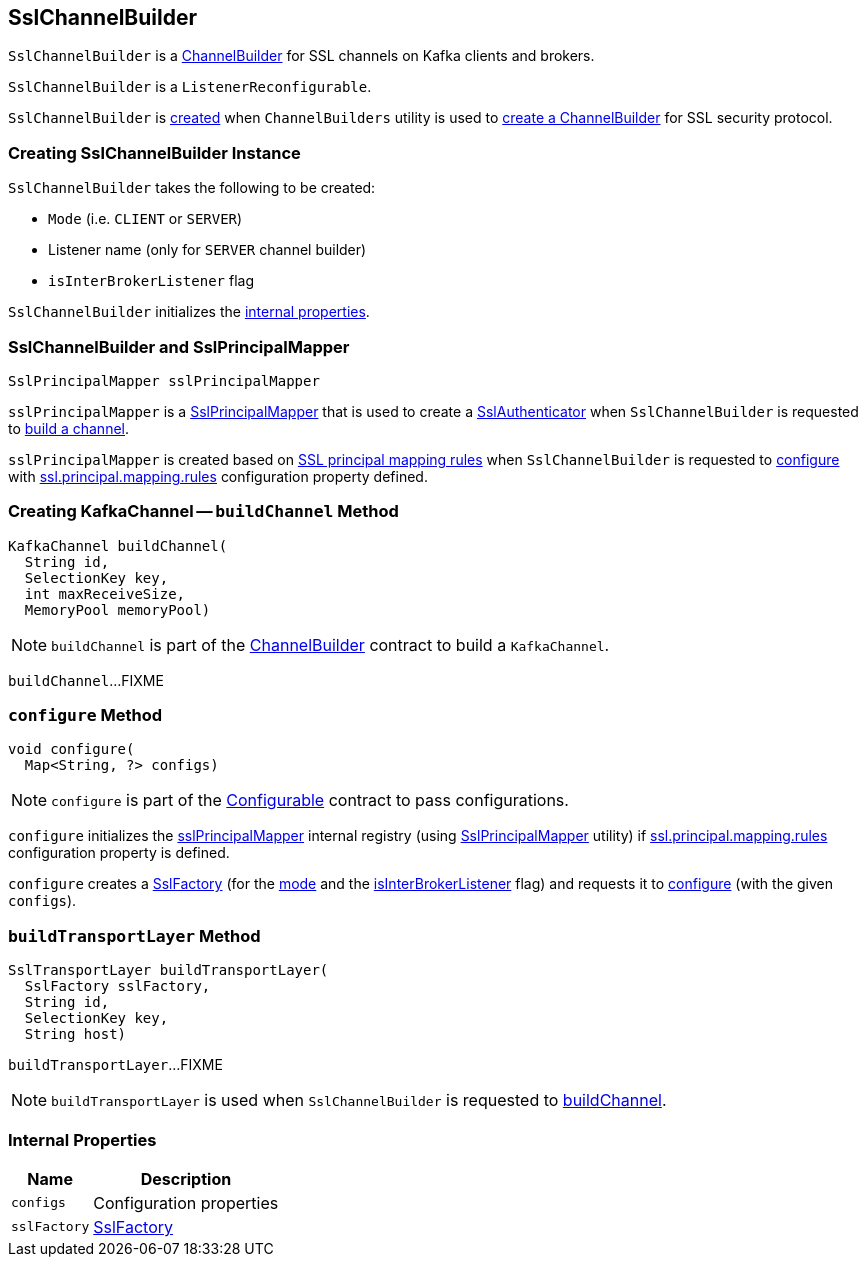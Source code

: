 == [[SslChannelBuilder]] SslChannelBuilder

`SslChannelBuilder` is a link:kafka-common-network-ChannelBuilder.adoc[ChannelBuilder] for SSL channels on Kafka clients and brokers.

`SslChannelBuilder` is a `ListenerReconfigurable`.

`SslChannelBuilder` is <<creating-instance, created>> when `ChannelBuilders` utility is used to link:kafka-common-network-ChannelBuilders.adoc#create[create a ChannelBuilder] for SSL security protocol.

=== [[creating-instance]] Creating SslChannelBuilder Instance

`SslChannelBuilder` takes the following to be created:

* [[mode]] `Mode` (i.e. `CLIENT` or `SERVER`)
* [[listenerName]] Listener name (only for `SERVER` channel builder)
* [[isInterBrokerListener]] `isInterBrokerListener` flag

`SslChannelBuilder` initializes the <<internal-properties, internal properties>>.

=== [[sslPrincipalMapper]] SslChannelBuilder and SslPrincipalMapper

[source, scala]
----
SslPrincipalMapper sslPrincipalMapper
----

`sslPrincipalMapper` is a link:kafka-common-security-ssl-SslPrincipalMapper.adoc[SslPrincipalMapper] that is used to create a link:kafka-common-network-SslChannelBuilder-SslAuthenticator.adoc[SslAuthenticator] when `SslChannelBuilder` is requested to <<buildChannel, build a channel>>.

`sslPrincipalMapper` is created based on link:kafka-common-security-ssl-SslPrincipalMapper.adoc#fromRules[SSL principal mapping rules] when `SslChannelBuilder` is requested to <<configure, configure>> with link:kafka-properties.adoc#ssl.principal.mapping.rules[ssl.principal.mapping.rules] configuration property defined.

=== [[buildChannel]] Creating KafkaChannel -- `buildChannel` Method

[source, java]
----
KafkaChannel buildChannel(
  String id,
  SelectionKey key,
  int maxReceiveSize,
  MemoryPool memoryPool)
----

NOTE: `buildChannel` is part of the link:kafka-common-network-ChannelBuilder.adoc#buildChannel[ChannelBuilder] contract to build a `KafkaChannel`.

`buildChannel`...FIXME

=== [[configure]] `configure` Method

[source, java]
----
void configure(
  Map<String, ?> configs)
----

NOTE: `configure` is part of the link:kafka-common-Configurable.adoc#configure[Configurable] contract to pass configurations.

`configure` initializes the <<sslPrincipalMapper, sslPrincipalMapper>> internal registry (using link:kafka-common-security-ssl-SslPrincipalMapper.adoc#fromRules[SslPrincipalMapper] utility) if link:kafka-properties.adoc#ssl.principal.mapping.rules[ssl.principal.mapping.rules] configuration property is defined.

`configure` creates a <<sslFactory, SslFactory>> (for the <<mode, mode>> and the <<isInterBrokerListener, isInterBrokerListener>> flag) and requests it to link:kafka-common-security-ssl-SslFactory.adoc#configure[configure] (with the given `configs`).

=== [[buildTransportLayer]] `buildTransportLayer` Method

[source, java]
----
SslTransportLayer buildTransportLayer(
  SslFactory sslFactory,
  String id,
  SelectionKey key,
  String host)
----

`buildTransportLayer`...FIXME

NOTE: `buildTransportLayer` is used when `SslChannelBuilder` is requested to <<buildChannel, buildChannel>>.

=== [[internal-properties]] Internal Properties

[cols="30m,70",options="header",width="100%"]
|===
| Name
| Description

| configs
a| [[configs]] Configuration properties

| sslFactory
a| [[sslFactory]] link:kafka-common-security-ssl-SslFactory.adoc[SslFactory]

|===
